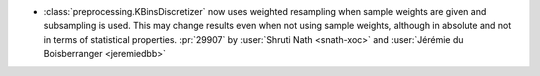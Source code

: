 - :class:`preprocessing.KBinsDiscretizer` now uses weighted resampling when
  sample weights are given and subsampling is used. This may change results
  even when not using sample weights, although in absolute and not in terms
  of statistical properties.
  :pr:`29907` by :user:`Shruti Nath <snath-xoc>` and :user:`Jérémie du Boisberranger
  <jeremiedbb>`
